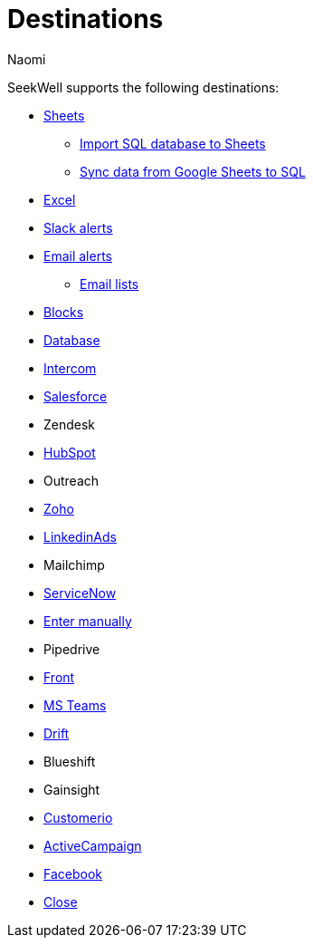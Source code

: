 = Destinations
:last_updated: 7/28/22
:author: Naomi
:linkattrs:
:experimental:
:page-layout: default-seekwell
:description:

// Destinations

SeekWell supports the following destinations:

** xref:google-sheets.adoc[Sheets]
*** xref:import-sql-database-to-sheets.adoc[Import SQL database to Sheets]
*** xref:syncsheet.adoc[Sync data from Google Sheets to SQL]
** xref:excel.adoc[Excel]
** xref:slack.adoc[Slack alerts]
** xref:email.adoc[Email alerts]
*** xref:email-lists.adoc[Email lists]
** xref:blocks-as-a-destination.adoc[Blocks]
** xref:database-destination.adoc[Database]
** xref:intercom.adoc[Intercom]
** xref:salesforce.adoc[Salesforce]
** Zendesk
** xref:hubspot.adoc[HubSpot]
** Outreach
** xref:zoho.adoc[Zoho]
** xref:linkedin-ads.adoc[LinkedinAds]
// article blank in site
** Mailchimp
** xref:servicenow.adoc[ServiceNow]
//article blank in site
** xref:enter-manually.adoc[Enter manually]
** Pipedrive
** xref:front.adoc[Front]
** xref:microsoft-teams.adoc[MS Teams]
** xref:drift.adoc[Drift]
** Blueshift
** Gainsight
** xref:customerio.adoc[Customerio]
** xref:active-campaign.adoc[ActiveCampaign]
** xref:facebook.adoc[Facebook]
** xref:close.adoc[Close]